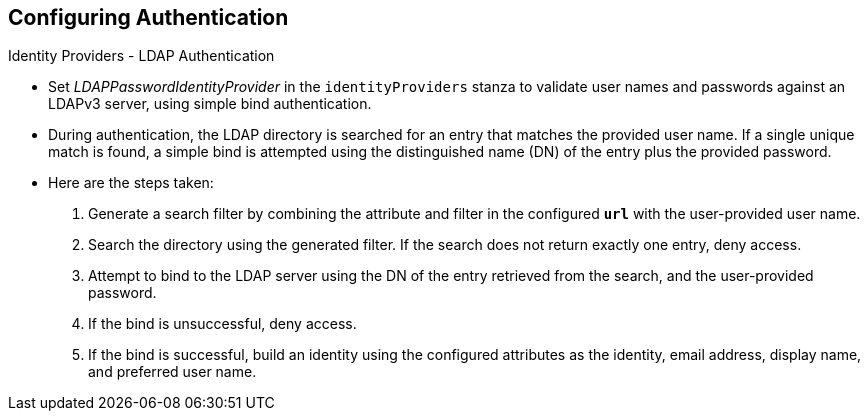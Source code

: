 == Configuring Authentication
:noaudio:

.Identity Providers - LDAP Authentication

* Set _LDAPPasswordIdentityProvider_ in the `identityProviders` stanza to
validate user names and passwords against an LDAPv3 server, using simple bind
authentication.

* During authentication, the LDAP directory is searched for an entry that matches
the provided user name. If a single unique match is found, a simple bind is
attempted using the distinguished name (DN) of the entry plus the provided
password.
* Here are the steps taken:

. Generate a search filter by combining the attribute and filter in the
configured `*url*` with the user-provided user name.
. Search the directory using the generated filter. If the search does not return
exactly one entry, deny access.
. Attempt to bind to the LDAP server using the DN of the entry retrieved from
the search, and the user-provided password.
. If the bind is unsuccessful, deny access.
. If the bind is successful, build an identity using the configured attributes
as the identity, email address, display name, and preferred user name.




ifdef::showscript[]
=== Transcript

endif::showscript[]


